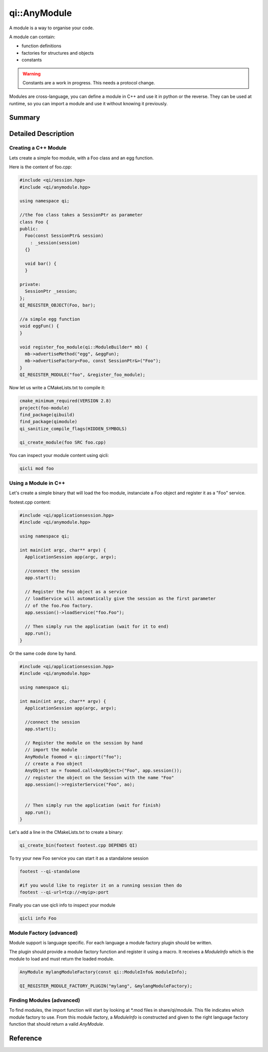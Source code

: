 .. _api-anymodule:
.. cpp:namespace:: qi
.. cpp:auto_template:: True
.. default-role:: cpp:guess

qi::AnyModule
*************

A module is a way to organise your code.

A module can contain:

- function definitions
- factories for structures and objects
- constants

.. warning::
  Constants are a work in progress. This needs a protocol change.

Modules are cross-language, you can define a module in C++ and use it in python or the reverse.
They can be used at runtime, so you can import a module and use it without knowing it previously.


Summary
-------

.. cpp:brief::

Detailed Description
--------------------

Creating a C++ Module
+++++++++++++++++++++

Lets create a simple foo module, with a Foo class and an egg function.

Here is the content of foo.cpp:

.. code-block:: cpp

  #include <qi/session.hpp>
  #include <qi/anymodule.hpp>

  using namespace qi;

  //the foo class takes a SessionPtr as parameter
  class Foo {
  public:
    Foo(const SessionPtr& session)
      : _session(session)
    {}

    void bar() {
    }

  private:
    SessionPtr _session;
  };
  QI_REGISTER_OBJECT(Foo, bar);

  //a simple egg function
  void eggFun() {
  }

  void register_foo_module(qi::ModuleBuilder* mb) {
    mb->advertiseMethod("egg", &eggFun);
    mb->advertiseFactory<Foo, const SessionPtr&>("Foo");
  }
  QI_REGISTER_MODULE("foo", &register_foo_module);



Now let us write a CMakeLists.txt to compile it:

.. code-block:: cmake

  cmake_minimum_required(VERSION 2.8)
  project(foo-module)
  find_package(qibuild)
  find_package(qimodule)
  qi_sanitize_compile_flags(HIDDEN_SYMBOLS)

  qi_create_module(foo SRC foo.cpp)

You can inspect your module content using qicli:

.. code-block:: sh

  qicli mod foo

Using a Module in C++
+++++++++++++++++++++

Let's create a simple binary that will load the foo module, instanciate a Foo object and register it as a "Foo" service.

footest.cpp content:

.. code-block:: cpp

  #include <qi/applicationsession.hpp>
  #include <qi/anymodule.hpp>

  using namespace qi;

  int main(int argc, char** argv) {
    ApplicationSession app(argc, argv);

    //connect the session
    app.start();

    // Register the Foo object as a service
    // loadService will automatically give the session as the first parameter
    // of the foo.Foo factory.
    app.session()->loadService("foo.Foo");

    // Then simply run the application (wait for it to end)
    app.run();
  }

Or the same code done by hand.

.. code-block:: cpp

  #include <qi/applicationsession.hpp>
  #include <qi/anymodule.hpp>

  using namespace qi;

  int main(int argc, char** argv) {
    ApplicationSession app(argc, argv);

    //connect the session
    app.start();

    // Register the module on the session by hand
    // import the module
    AnyModule foomod = qi::import("foo");
    // create a Foo object
    AnyObject ao = foomod.call<AnyObject>("Foo", app.session());
    // register the object on the Session with the name "Foo"
    app.session()->registerService("Foo", ao);


    // Then simply run the application (wait for finish)
    app.run();
  }

Let's add a line in the CMakeLists.txt to create a binary:

.. code-block:: cmake

  qi_create_bin(footest footest.cpp DEPENDS QI)

To try your new Foo service you can start it as a standalone session

.. code-block:: shell

  footest --qi-standalone

  #if you would like to register it on a running session then do
  footest --qi-url=tcp://<myip>:port

Finally you can use qicli info to inspect your module

.. code-block:: shell

  qicli info Foo


Module Factory (advanced)
+++++++++++++++++++++++++

Module support is language specific. For each language a module factory plugin should be written.

The plugin should provide a module factory function and register it using a macro. It receives a `ModuleInfo` which is the module to load and must return the loaded module.

.. code-block:: cpp

  AnyModule mylangModuleFactory(const qi::ModuleInfo& moduleInfo);

  QI_REGISTER_MODULE_FACTORY_PLUGIN("mylang", &mylangModuleFactory);


Finding Modules (advanced)
++++++++++++++++++++++++++

To find modules, the import function will start by looking at \*.mod files in share/qi/module.
This file indicates which module factory to use. From this module factory, a `ModuleInfo` is constructed and given to the right language factory function that should return a valid `AnyModule`.

Reference
---------
.. cpp:autoclass:: qi::ModuleInfo
.. cpp:autoclass:: qi::ModuleBuilder
.. cpp:autoclass:: qi::AnyModule

.. cpp:autofunction:: qi::import
.. cpp:autofunction:: qi::listModules

